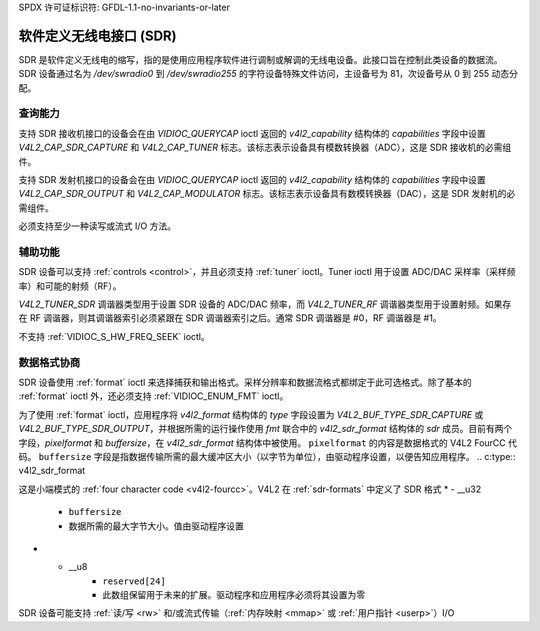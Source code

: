 SPDX 许可证标识符: GFDL-1.1-no-invariants-or-later

.. _sdr:

**************************************
软件定义无线电接口 (SDR)
**************************************

SDR 是软件定义无线电的缩写，指的是使用应用程序软件进行调制或解调的无线电设备。此接口旨在控制此类设备的数据流。SDR 设备通过名为 `/dev/swradio0` 到 `/dev/swradio255` 的字符设备特殊文件访问，主设备号为 81，次设备号从 0 到 255 动态分配。

查询能力
=====================

支持 SDR 接收机接口的设备会在由 `VIDIOC_QUERYCAP` ioctl 返回的 `v4l2_capability` 结构体的 `capabilities` 字段中设置 `V4L2_CAP_SDR_CAPTURE` 和 `V4L2_CAP_TUNER` 标志。该标志表示设备具有模数转换器（ADC），这是 SDR 接收机的必需组件。

支持 SDR 发射机接口的设备会在由 `VIDIOC_QUERYCAP` ioctl 返回的 `v4l2_capability` 结构体的 `capabilities` 字段中设置 `V4L2_CAP_SDR_OUTPUT` 和 `V4L2_CAP_MODULATOR` 标志。该标志表示设备具有数模转换器（DAC），这是 SDR 发射机的必需组件。

必须支持至少一种读写或流式 I/O 方法。

辅助功能
======================

SDR 设备可以支持 :ref:`controls <control>`，并且必须支持 :ref:`tuner` ioctl。Tuner ioctl 用于设置 ADC/DAC 采样率（采样频率）和可能的射频（RF）。

`V4L2_TUNER_SDR` 调谐器类型用于设置 SDR 设备的 ADC/DAC 频率，而 `V4L2_TUNER_RF` 调谐器类型用于设置射频。如果存在 RF 调谐器，则其调谐器索引必须紧跟在 SDR 调谐器索引之后。通常 SDR 调谐器是 #0，RF 调谐器是 #1。

不支持 :ref:`VIDIOC_S_HW_FREQ_SEEK` ioctl。

数据格式协商
=======================

SDR 设备使用 :ref:`format` ioctl 来选择捕获和输出格式。采样分辨率和数据流格式都绑定于此可选格式。除了基本的 :ref:`format` ioctl 外，还必须支持 :ref:`VIDIOC_ENUM_FMT` ioctl。

为了使用 :ref:`format` ioctl，应用程序将 `v4l2_format` 结构体的 `type` 字段设置为 `V4L2_BUF_TYPE_SDR_CAPTURE` 或 `V4L2_BUF_TYPE_SDR_OUTPUT`，并根据所需的运行操作使用 `fmt` 联合中的 `v4l2_sdr_format` 结构体的 `sdr` 成员。目前有两个字段，`pixelformat` 和 `buffersize`，在 `v4l2_sdr_format` 结构体中被使用。
``pixelformat`` 的内容是数据格式的 V4L2 FourCC 代码。
``buffersize`` 字段是指数据传输所需的最大缓冲区大小（以字节为单位），由驱动程序设置，以便告知应用程序。
.. c:type:: v4l2_sdr_format

.. tabularcolumns:: |p{4.4cm}|p{4.4cm}|p{8.5cm}|

.. flat-table:: struct v4l2_sdr_format
    :header-rows:  0
    :stub-columns: 0
    :widths:       1 1 2

    * - __u32
      - ``pixelformat``
      - 数据格式或压缩类型，由应用程序设置
这是小端模式的 :ref:`four character code <v4l2-fourcc>`。V4L2 在 :ref:`sdr-formats` 中定义了 SDR 格式
* - __u32
      - ``buffersize``
      - 数据所需的最大字节大小。值由驱动程序设置
* - __u8
      - ``reserved[24]``
      - 此数组保留用于未来的扩展。驱动程序和应用程序必须将其设置为零
SDR 设备可能支持 :ref:`读/写 <rw>` 和/或流式传输（:ref:`内存映射 <mmap>` 或 :ref:`用户指针 <userp>`）I/O
